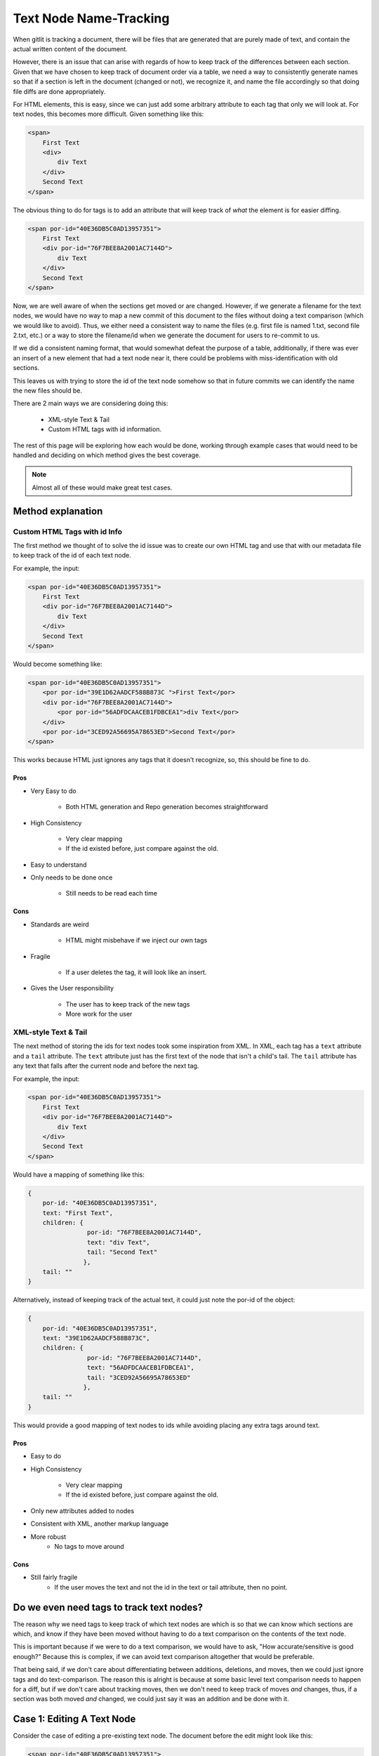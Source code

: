 #######################
Text Node Name-Tracking
#######################

When gitlit is tracking
a document, there will be files that 
are generated that are purely made of
text, and contain the actual written
content of the document. 

However, there is an issue that can 
arise with regards of how to keep track
of the differences between each section.
Given that we have chosen to keep track
of document order via a table, we need
a way to consistently generate names
so that if a section is left in the
document (changed or not), we recognize
it, and name the file accordingly so
that doing file diffs are done 
appropriately. 

For HTML elements, this
is easy, since we can just add some
arbitrary attribute to each tag that
only we will look at. For text nodes,
this becomes more difficult. Given
something like this:

.. code-block:: html

    <span>
        First Text
        <div>
            div Text
        </div>
        Second Text
    </span>
    
The obvious thing to do for tags is
to add an attribute that will keep
track of *what* the element is for
easier diffing.

.. code-block:: html

    <span por-id="40E36DB5C0AD13957351">
        First Text
        <div por-id="76F7BEE8A2001AC7144D">
            div Text
        </div>
        Second Text
    </span>
    
Now, we are well aware of when the
sections get moved or are changed.
However, if we generate a filename
for the text nodes, we would have
no way to map a new commit of this
document to the files without doing
a text comparison (which we would
like to avoid). Thus, we either
need a consistent way to name the
files (e.g. first file is named 1.txt,
second file 2.txt, etc.) or a way
to store the filename/id when we
generate the document for users to
re-commit to us.

If we did a consistent naming format,
that would somewhat defeat the
purpose of a table, additionally,
if there was ever an insert of a new
element that had a text node near it,
there could be problems with 
miss-identification with old sections.

This leaves us with trying to store
the id of the text node somehow so
that in future commits we can identify
the name the new files should be.

There are 2 main ways we are considering
doing this:

    * XML-style Text & Tail
    * Custom HTML tags with id information.


The rest of this page will be exploring
how each would be done, working through
example cases that would need to be handled
and deciding on which method gives the 
best coverage.

.. note::

    Almost all of these
    would make great test cases.

******************
Method explanation
******************


Custom HTML Tags with id Info
=============================
The first method we thought of to solve
the id issue was to create our own HTML
tag and use that with our metadata file
to keep track of the id of each text
node. 

For example, the input:

.. code-block:: html

    <span por-id="40E36DB5C0AD13957351">
        First Text
        <div por-id="76F7BEE8A2001AC7144D">
            div Text
        </div>
        Second Text
    </span>
    
Would become something like:

.. code-block:: html

    <span por-id="40E36DB5C0AD13957351">
        <por por-id="39E1D62AADCF588B873C ">First Text</por>
        <div por-id="76F7BEE8A2001AC7144D">
            <por por-id="56ADFDCAACEB1FDBCEA1">div Text</por>
        </div>
        <por por-id="3CED92A56695A78653ED">Second Text</por>
    </span>

    
This works because HTML just ignores
any tags that it doesn't recognize, so,
this should be fine to do.

Pros
----
* Very Easy to do

    * Both HTML generation and Repo
      generation becomes straightforward

* High Consistency

    * Very clear mapping
    * If the id existed before, just
      compare against the old.
      
* Easy to understand
* Only needs to be done once

    * Still needs to be read each time


Cons
----
* Standards are weird

    * HTML might misbehave if we inject our own tags
    
* Fragile
    
    * If a user deletes the tag, it will look like an insert.
    
* Gives the User responsibility

    * The user has to keep track of the new tags
    * More work for the user
    
    
XML-style Text & Tail
=====================
The next method of storing the 
ids for text nodes took some 
inspiration from XML. In XML,
each tag has a ``text`` attribute
and a ``tail`` attribute.
The ``text`` attribute just
has the first text of the node
that isn't a child's tail.
The ``tail`` attribute has any
text that falls after the current
node and before the next tag.

For example, the input:

.. code-block:: html

    <span por-id="40E36DB5C0AD13957351">
        First Text
        <div por-id="76F7BEE8A2001AC7144D">
            div Text
        </div>
        Second Text
    </span>
    
Would have a mapping of something like this:

.. code-block:: javascript

    {
        por-id: "40E36DB5C0AD13957351",
        text: "First Text",
        children: {
                    por-id: "76F7BEE8A2001AC7144D",
                    text: "div Text",
                    tail: "Second Text"
                   },
        tail: ""
    }
    
Alternatively, instead of keeping
track of the actual text, it could
just note the por-id of the object:

.. code-block:: javascript

    {
        por-id: "40E36DB5C0AD13957351",
        text: "39E1D62AADCF588B873C",
        children: {
                    por-id: "76F7BEE8A2001AC7144D",
                    text: "56ADFDCAACEB1FDBCEA1",
                    tail: "3CED92A56695A78653ED"
                   },
        tail: ""
    }

    
This would provide a good mapping of
text nodes to ids while avoiding 
placing any extra tags around text.

Pros
----
* Easy to do
* High Consistency

    * Very clear mapping
    * If the id existed before, just compare against the old.
      
* Only new attributes added to nodes
* Consistent with XML, another markup language
* More robust
    * No tags to move around


Cons
----
* Still fairly fragile
    * If the user moves the text and not the id in the text or tail attribute, then no point.



*****************************************
Do we even need tags to track text nodes?
*****************************************
The reason why we need tags to keep track
of which text nodes are which is so that
we can know which sections are which, and
know if they have been moved without having
to do a text comparison on the contents of
the text node.

This is important because if we were to
do a text comparison, we would have to
ask, "How accurate/sensitive is good enough?"
Because this is complex, if we can avoid
text comparison altogether that would be
preferable.

That being said, if we don't care about
differentiating between additions, deletions,
and moves, then we could just ignore tags
and do text-comparison. The reason this is
alright is because at some basic level
text comparison needs to happen for a diff,
but if we don't care about tracking moves,
then we don't need to keep track of moves
*and* changes, thus, if a section was both
moved *and* changed, we could just say it
was an addition and be done with it.

***************************
Case 1: Editing A Text Node
***************************
Consider the case of editing a pre-existing
text node. The document before the edit might
look like this:

.. code-block:: html

    <span por-id="40E36DB5C0AD13957351">
        First Text
        <div por-id="76F7BEE8A2001AC7144D">
            div Text
        </div>
        Second Text
    </span>

After the edit, the document might look like
this:

.. code-block:: html

    <span por-id="40E36DB5C0AD13957351">
        First Text that has been altered
        <div por-id="76F7BEE8A2001AC7144D">
            div Text
        </div>
        Second Text
    </span>

Note that the first text section has been edited,
but not moved or had any other changes applied to
it.

In this case, the functionality we would like
is just saying that the first section was changed,
with no other perceived changes or moves.

Custom Tags
===========
Assuming the repository already existed, if we made
the change with Custom tags, then there are 2 cases.

1. The text nodes already had custom tags around them
2. The text nodes didn't have any custom tags.

In the second case, the commit would just put custom
tags around anything that didn't, in which case, they
would be seen as new files if there was a diff (likely).

So, for this case, we really only care about if there were tags already.

.. code-block:: html

    <span por-id="40E36DB5C0AD13957351">
        <por por-id="39E1D62AADCF588B873C ">First Text</por>
        <div por-id="76F7BEE8A2001AC7144D">
            <por por-id="56ADFDCAACEB1FDBCEA1">div Text</por>
        </div>
        <por por-id="3CED92A56695A78653ED">Second Text</por>
    </span>


After the edit, the document might look like
this:

.. code-block:: html

    <span por-id="40E36DB5C0AD13957351">
        <por por-id="39E1D62AADCF588B873C ">First Text that has been altered</por>
        <div por-id="76F7BEE8A2001AC7144D">
            <por por-id="56ADFDCAACEB1FDBCEA1">div Text</por>
        </div>
        <por por-id="3CED92A56695A78653ED">Second Text</por>
    </span>


In this situation, since the text was edited in the same
text node (which is defined by the custom tags), the new
text would just fall into a file that already exits:
39E1D62AADCF588B873C.txt (or something similar). Because
of this, Git would perceive this purely as a change in the
file/section, which is what we wanted. Even if we did diff
logic ourselves, it would be easy to see that the text was
edited, so it is just a text change.

XML text tail
=============
Assuming the repository already existed, if we made
the change with XML text-tail, then the relationships
of text & tail would already be stored in the HTML's
attributes, otherwise, there would be issues similar to
custom tags: the change would be perceived as completely
new text.

.. code-block:: html

    <span por-id="40E36DB5C0AD13957351" text="39E1D62AADCF588B873C">
        First Text
        <div por-id="76F7BEE8A2001AC7144D" text="56ADFDCAACEB1FDBCEA1" tail="3CED92A56695A78653ED">
            div Text
        </div>
        Second Text
    </span>


After the edit, the document might look like
this:

.. code-block:: html

    <span por-id="40E36DB5C0AD13957351" text="39E1D62AADCF588B873C">
        First Text that has been altered
        <div por-id="76F7BEE8A2001AC7144D" text="56ADFDCAACEB1FDBCEA1" tail="3CED92A56695A78653ED">
            div Text
        </div>
        Second Text
    </span>


In this case, literally nothing **but** the text got changed.
This is as ideal as we can get, as the user then doesn't need
to navigate around more tags. Granted, there are attributes
to deal with, but this is likely to be seen as less of an
issue for users.

****************************
Case 2: Deleting A Text Node
****************************
Consider the case of deleting a pre-existing
text node. The document before the edit might
look like this:

.. code-block:: html

    <span por-id="40E36DB5C0AD13957351">
        First Text
        <div por-id="76F7BEE8A2001AC7144D">
            div Text
        </div>
        Second Text
    </span>

After the edit, the document might look like
this:

.. code-block:: html

    <span por-id="40E36DB5C0AD13957351">
        <div por-id="76F7BEE8A2001AC7144D">
            div Text
        </div>
        Second Text
    </span>

Note that the first text section has been deleted,
but not moved or had any other changes applied to
it.

In this case, the functionality we would like
is just saying that the first section was deleted,
with no other perceived changes or moves.

Custom Tags
===========
For this case, we really only care about if there
already tags.

.. code-block:: html

    <span por-id="40E36DB5C0AD13957351">
        <por por-id="39E1D62AADCF588B873C ">First Text</por>
        <div por-id="76F7BEE8A2001AC7144D">
            <por por-id="56ADFDCAACEB1FDBCEA1">div Text</por>
        </div>
        <por por-id="3CED92A56695A78653ED">Second Text</por>
    </span>


After the edit, the document might look like
this:

.. code-block:: html

    <span por-id="40E36DB5C0AD13957351">
        <por por-id="39E1D62AADCF588B873C "></por>
        <div por-id="76F7BEE8A2001AC7144D">
            <por por-id="56ADFDCAACEB1FDBCEA1">div Text</por>
        </div>
        <por por-id="3CED92A56695A78653ED">Second Text</por>
    </span>

**Or, it might look like this, depending on what the user did**

.. code-block:: html

    <span por-id="40E36DB5C0AD13957351">
        <div por-id="76F7BEE8A2001AC7144D">
            <por por-id="56ADFDCAACEB1FDBCEA1">div Text</por>
        </div>
        <por por-id="3CED92A56695A78653ED">Second Text</por>
    </span>

In either situation, we could easily identify that there
is now no text for the object that was the first text node.
This would be identified by it either the node **not being
there** or the node containing no text. Both are reasonable
to have happen, but the fact that there could be either
case means there is a bit more decision making to be made
that for editing.

XML text-tail
=============
Document before change

.. code-block:: html

    <span por-id="40E36DB5C0AD13957351" text="39E1D62AADCF588B873C">
        First Text
        <div por-id="76F7BEE8A2001AC7144D" text="56ADFDCAACEB1FDBCEA1" tail="3CED92A56695A78653ED">
            div Text
        </div>
        Second Text
    </span>


After the edit, the document might look like
this:

.. code-block:: html

    <span por-id="40E36DB5C0AD13957351" text="39E1D62AADCF588B873C">
        <div por-id="76F7BEE8A2001AC7144D" text="56ADFDCAACEB1FDBCEA1" tail="3CED92A56695A78653ED">
            div Text
        </div>
        Second Text
    </span>

**The user could also get rid of the text attribute as well**

.. code-block:: html

    <span por-id="40E36DB5C0AD13957351">
        <div por-id="76F7BEE8A2001AC7144D" text="56ADFDCAACEB1FDBCEA1" tail="3CED92A56695A78653ED">
            div Text
        </div>
        Second Text
    </span>


Similar to custom tags, we need to have checking to
see if the text actually exists if there is a text
attribute. If not, then the section was deleted,
if there isn't even a text attribute, then if there
isn't any text, it was deleted.

In the case of tails, the same idea would happen,
which creates 4 cases really:

1. Text

    1. Tag there but no text
    2. No text & no tag

2. Tail

    3. Tag there but no text
    4. No text & no tag

.. note::

    If there was no tag and then
    text, in both systems, the text
    would be recognized as an insertion.


*****************************
Case 3: Inserting A Text Node
*****************************
Consider the case of inserting a new text
node. The document before the edit might
look like this:

.. code-block:: html

    <span por-id="40E36DB5C0AD13957351">
        <div por-id="76F7BEE8A2001AC7144D">
            div Text
        </div>
        Second Text
    </span>

After the edit, the document might look like
this:

.. code-block:: html

    <span por-id="40E36DB5C0AD13957351">
        First Text
        <div por-id="76F7BEE8A2001AC7144D">
            div Text
        </div>
        Second Text
    </span>

Note that a text section was added at the beginning,
but that no other changes were made.

In this case, the functionality we would like
is just saying that the first section was deleted,
with no other perceived changes or moves.

.. note::

    If there was text added to a pre-existing section,
    it would not be recognized as a separate text node.
    It would just be an edit.


Custom Tags
===========
Before the edit

.. code-block:: html

    <span por-id="40E36DB5C0AD13957351">
        <div por-id="76F7BEE8A2001AC7144D">
            <por por-id="56ADFDCAACEB1FDBCEA1">div Text</por>
        </div>
        <por por-id="3CED92A56695A78653ED">Second Text</por>
    </span>


After the edit, the document might look like
this:

.. code-block:: html

    <span por-id="40E36DB5C0AD13957351">
        <por por-id="39E1D62AADCF588B873C ">First Text</por>
        <div por-id="76F7BEE8A2001AC7144D">
            <por por-id="56ADFDCAACEB1FDBCEA1">div Text</por>
        </div>
        <por por-id="3CED92A56695A78653ED">Second Text</por>
    </span>

Custom tags here behave exactly as we would want and expect.
Since there is completely new text where there wasn't a tag,
then a tag (and therefore a file) will be made, so it's
completely new.

One additionally "cool" thing that *could* be done, is
using custom tags for change tracking granularity. As
an example, if the insertion was instead after the
custom tag with "Second Text", it would be recognized
as a new text node, despite it normally not being so.
This *could* be useful or something users want, since
in further applications (for example, docx files)
insertions of new paragraphs might be nicely tracked
by allowing something like this.

XML text-tail
=============
Document before change

.. code-block:: html

    <span por-id="40E36DB5C0AD13957351">
        <div por-id="76F7BEE8A2001AC7144D" text="56ADFDCAACEB1FDBCEA1" tail="3CED92A56695A78653ED">
            div Text
        </div>
        Second Text
    </span>


After the edit, the document might look like
this:

.. code-block:: html

    <span por-id="40E36DB5C0AD13957351" text="39E1D62AADCF588B873C">
        First Text
        <div por-id="76F7BEE8A2001AC7144D" text="56ADFDCAACEB1FDBCEA1" tail="3CED92A56695A78653ED">
            div Text
        </div>
        Second Text
    </span>

**The user could also add the text after the div**

.. code-block:: html

    <span por-id="40E36DB5C0AD13957351">
        <div por-id="76F7BEE8A2001AC7144D" text="56ADFDCAACEB1FDBCEA1" tail="3CED92A56695A78653ED">
            div Text
        </div>
        Second Text
        First Text
    </span>


In the first case, there would just now be a ``text``
attribute where there wasn't before, so it's easy
to see the insertion. This also applies to if it
ended up creating a ``tail`` attribute.

Unlike with custom tags, there would not be a way
to keep track of multiple text nodes in a row.
The second case would just be viewed as an edit
of that text node.


**************************
Case 4: Moving A Text Node
**************************
Consider the case of moving a pre-existing
text node. The document before the edit might
look like this:

.. code-block:: html

    <span por-id="40E36DB5C0AD13957351">
        First Text
        <div por-id="76F7BEE8A2001AC7144D">
            div Text
        </div>
        <div por-id="placeholder">
        </div>
        Second Text
    </span>

After the edit, the document might look like
this:

.. code-block:: html

    <span por-id="40E36DB5C0AD13957351">
        <div por-id="76F7BEE8A2001AC7144D">
            div Text
        </div>
        First Text
        <div por-id="placeholder">
        </div>
        Second Text
    </span>

Note that a text section was moved, without any
edits to the content of the text node being made.

In this case, the functionality we would like
is just saying that the first section was moved
to be after the first div.

.. note::

    Again, if this was moved to be part
    of another pre-existing text node,
    it would just be noted as a change
    to the destination node and a deletion
    of the old node.

Custom Tags
===========
Before the edit

.. code-block:: html

    <span por-id="40E36DB5C0AD13957351">
        <por por-id="39E1D62AADCF588B873C ">First Text</por>
        <div por-id="76F7BEE8A2001AC7144D">
            <por por-id="56ADFDCAACEB1FDBCEA1">div Text</por>
        </div>
        <div por-id="placeholder">
        </div>
        <por por-id="3CED92A56695A78653ED">Second Text</por>
    </span>


After the edit, the document might look like
this:

.. code-block:: html

    <span por-id="40E36DB5C0AD13957351">
        <div por-id="76F7BEE8A2001AC7144D">
            <por por-id="56ADFDCAACEB1FDBCEA1">div Text</por>
        </div>
        <por por-id="39E1D62AADCF588B873C ">First Text</por>
        <div por-id="placeholder">
        </div>
        <por por-id="3CED92A56695A78653ED">Second Text</por>
    </span>

Custom tags handle this incredibly well, as the only thing to note
would be that the order of the nodes is different during the parsing,
so the only difference would be a change in the metadata file.

However, one thing to note, the user would need to also move the tag
that the text was in. Otherwise, the text node would be shown to be
new, and the old tag would say it was edited in some manner, or perhaps
deleted.

XML text-tail
=============
Document before change

.. code-block:: html

    <span por-id="40E36DB5C0AD13957351" text="39E1D62AADCF588B873C">
        First Text
        <div por-id="76F7BEE8A2001AC7144D" text="56ADFDCAACEB1FDBCEA1">
            div Text
        </div>
        <div por-id="placeholder" tail="3CED92A56695A78653ED">
        </div>
        Second Text
    </span>


After the edit, the document might look like
this:

.. code-block:: html

    <span por-id="40E36DB5C0AD13957351" >
        <div por-id="76F7BEE8A2001AC7144D" text="56ADFDCAACEB1FDBCEA1" tail="39E1D62AADCF588B873C">
            div Text
        </div>
        First Text
        <div por-id="placeholder" tail="3CED92A56695A78653ED">
        </div>
        Second Text
    </span>

Similar to custom tags, moves are adequately represented,
as the text and tails can be scene to be added or removed.
If the text or tail is missing or added, just look for if
they were missing elsewhere to match up.

The only downside, is that while in custom tags, users need
only move the whole tagged object, here, users need to move
the individual attributes. The hard part here, is that there
are possibly more things to move, and the users would need to
move them to the proper place, which is harder to make clear
for the user.

**********************************
Case 5: Moving an Edited Text Node
**********************************
Consider the case of moving a text node that
has also been edited. The document before 
the edit might look like this:

.. code-block:: html

    <span por-id="40E36DB5C0AD13957351">
        First Text
        <div por-id="76F7BEE8A2001AC7144D">
            div Text
        </div>
        <div por-id="placeholder">
        </div>
        Second Text
    </span>

After the edit, the document might look like
this:

.. code-block:: html

    <span por-id="40E36DB5C0AD13957351">
        <div por-id="76F7BEE8A2001AC7144D">
            div Text
        </div>
        This is my new First Text
        <div por-id="placeholder">
        </div>
        Second Text
    </span>

Here, the text was both moved and edited. Because
the extent of edits can be quite large (meaning
that edits can change as little as one character,
or as much as all of the text), attempting to track
whether a section was moved would be entirely based
on either:

* The section being tagged in some way as being
a section that already existed, thus making *any*
amount of change trackable as a move
* A heuristic-based text comparison, where we 
base the decision of if the edit was a move or
an insertion based on the quantity of text changed.

In the first case, we would need one of our tracking
methods, and would require the user to use the method
properly, which might not happen. However, if we chose
to do that, the actual process for checking for a move
would be quite easy.

In the second case, there would be quite a bit that
needs to be decided, such as, how much of the text
needs to be the same to count as a move. The process
would also take more work, but, if we did it this way,
the user just wouldn't need tracking to identify both
the move and then change.

Custom Tags
===========
Before the edit

.. code-block:: html

    <span por-id="40E36DB5C0AD13957351">
        <por por-id="39E1D62AADCF588B873C ">First Text</por>
        <div por-id="76F7BEE8A2001AC7144D">
            <por por-id="56ADFDCAACEB1FDBCEA1">div Text</por>
        </div>
        <div por-id="placeholder">
        </div>
        <por por-id="3CED92A56695A78653ED">Second Text</por>
    </span>


After the edit, the document might look like
this:

.. code-block:: html

    <span por-id="40E36DB5C0AD13957351">
        <div por-id="76F7BEE8A2001AC7144D">
            <por por-id="56ADFDCAACEB1FDBCEA1">div Text</por>
        </div>
        <por por-id="39E1D62AADCF588B873C ">This is my new First Text</por>
        <div por-id="placeholder">
        </div>
        <por por-id="3CED92A56695A78653ED">Second Text</por>
    </span>

Custom tags track this just fine, but the entire basis
of tracking this type of change is that the user *actually*
properly moves and keeps the custom tags. If they do that,
tracking moves & changes would be straightforward, as we can
just look at the section itself and the order of the metadata.

XML text-tail
=============
Document before change

.. code-block:: html

    <span por-id="40E36DB5C0AD13957351" text="39E1D62AADCF588B873C">
        First Text
        <div por-id="76F7BEE8A2001AC7144D" text="56ADFDCAACEB1FDBCEA1">
            div Text
        </div>
        <div por-id="placeholder" tail="3CED92A56695A78653ED">
        </div>
        Second Text
    </span>


After the edit, the document might look like
this:

.. code-block:: html

    <span por-id="40E36DB5C0AD13957351" >
        <div por-id="76F7BEE8A2001AC7144D" text="56ADFDCAACEB1FDBCEA1" tail="39E1D62AADCF588B873C">
            div Text
        </div>
        This is my new First Text
        <div por-id="placeholder" tail="3CED92A56695A78653ED">
        </div>
        Second Text
    </span>

Again, text-tail keeps track of this change reasonably,
so long as the user moves the tracking information as
well. If they don't, then there is no "free" way for 
us to track this, as we dont' necessarily know what
was in each text node without comparing all of the
text nodes in the document against each other text node.

********************************
A Note about Diff implementation
********************************
The only reason why we care about tracking text nodes & what
they are named is so that we can reasonably identify moved
text nodes across the document whenever we look at doing a
diff.

If we didn't care about noting which sections moved, then
we could just state that each time there was a missing
section, regardless of the content, it was deleted, if there
was a new section, it was an addition, and if the sections
line up, but are different text-wise, it was a modification.
This would still give visibility of the change, it just wouldn't
explicitly state it was move.

Because of this, and the fact that we will likely need to
do at least *some* text comparison while doing our diff
(whether it be git diff, us, or some other library doing
it), the tagging information might seem superfluous. In
addition to this, it might be smarter to just do a 
heuristic-based regardless since that is a manner that
makes sense, after all: If almost all of the text was
changed, and only ~20% of the text is the same, couldn't
it just possibly be coincidence?


***************
Design Decision
***************

As of right now, both Custom tags **and** XML-style text-tail
would properly track all the changes, considering that they
were used properly.

The real issue comes with that last statement: "considering 
they were used properly". The thing is, we don't have any
guarantees that our users *will*.

The best we can hope for is explain *what* the tracking method
does, what it's used for, and how to make use of the tracking 
method so they don't accidentally break the text-node tracking.
However, there is still the chance for user error, or misunderstanding.

In the case of custom tags, every time the user wants to move
a text node, they would need to also move the surrounding
custom tag, which could be a pain to do. However, with text-tail,
they would not only have to move the text, but also:

* The text attribute for the parent node
    * Also *know* which node the attribute needs to move to
* The tail attribute if it follows the 
    * Also *when* to add it to a node
    
Thus, text-tail tends to be a bit cleaner from a user *view*point,
but it is much messier to work with, and has a larger chance
for user-failure.

Custom tags do have another downside though: they could *possible*
break other applications (browsers included) that use HTML, since 
the tags we add aren't part of the standard. However, there *is* a
very simple way to get around this. We just add some sort of "release"
feature for the document, where we create the HTML doc, but *don't*
add the custom tags for tracking, that way any things that **we use
for tracking purposes** (this includes por-ids), would be removed,
and thus guaranteeing that the HTML does not contain any unknown
elements.

Because of this, its higher visibility, and easier understandability
for users, for now, we recommend and are going to go with custom tags.

.. note::

    Again, note that we only *really* need tracking for text nodes
    if we want to do easy, non-text-comparison-based move detection.
    If we decided that text-comparison-based move detection is what
    we should do, or that move detection is not important, we would
    likely not do any sort of tagging to ensure that there is no
    possible problems injected into the HTML.